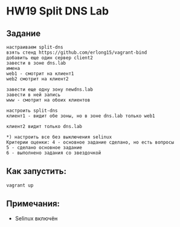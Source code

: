 * HW19 Split DNS Lab

** Задание
   #+begin_src 
настраиваем split-dns
взять стенд https://github.com/erlong15/vagrant-bind
добавить еще один сервер client2
завести в зоне dns.lab
имена
web1 - смотрит на клиент1
web2 смотрит на клиент2

завести еще одну зону newdns.lab
завести в ней запись
www - смотрит на обоих клиентов

настроить split-dns
клиент1 - видит обе зоны, но в зоне dns.lab только web1

клиент2 видит только dns.lab

*) настроить все без выключения selinux
Критерии оценки: 4 - основное задание сделано, но есть вопросы
5 - сделано основное задание
6 - выполнено задания со звездочкой 
   #+end_src
** Как запустить:
#+begin_src 
vagrant up
#+end_src
** Примечания:
   * Selinux включён
